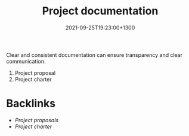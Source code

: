 #+title: Project documentation
#+date: 2021-09-25T19:23:00+1300
#+lastmod: 2021-09-25T19:23:00+1300
#+categories[]: Zettels
#+tags[]: Coursera Project_management Documentation

Clear and consistent documentation can ensure transparency and clear communication.

1. Project proposal
2. Project charter


* Backlinks
- [[{{< ref "202109251921-project-proposals" >}}][Project proposals]]
- [[{{< ref "202109251908-project-charter" >}}][Project charter]]
